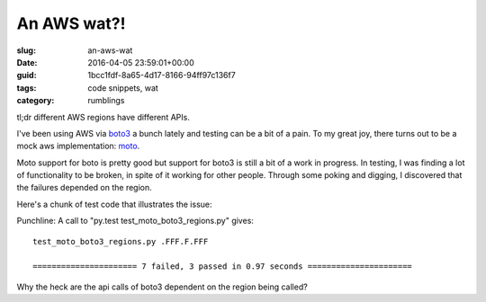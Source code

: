 An AWS wat?!
============

:slug: an-aws-wat
:date: 2016-04-05 23:59:01+00:00
:guid: 1bcc1fdf-8a65-4d17-8166-94ff97c136f7
:tags: code snippets, wat
:category: rumblings

tl;dr different AWS regions have different APIs.

I've been using AWS via `boto3 <http://boto3.readthedocs.org/en/latest/>`_ a
bunch lately and testing can be a bit of a pain. To my great joy, there turns
out to be a mock aws implementation: `moto <https://github.com/spulec/moto>`_.

Moto support for boto is pretty good but support for boto3 is still a bit of a
work in progress. In testing, I was finding a lot of functionality to be
broken, in spite of it working for other people. Through some poking and
digging, I discovered that the failures depended on the region.

Here's a chunk of test code that illustrates the issue:

.. listing:: test_moto_boto3_regions.py python

Punchline: A call to "py.test test_moto_boto3_regions.py" gives:

::

    test_moto_boto3_regions.py .FFF.F.FFF

    ====================== 7 failed, 3 passed in 0.97 seconds ======================

Why the heck are the api calls of boto3 dependent on the region being called?
